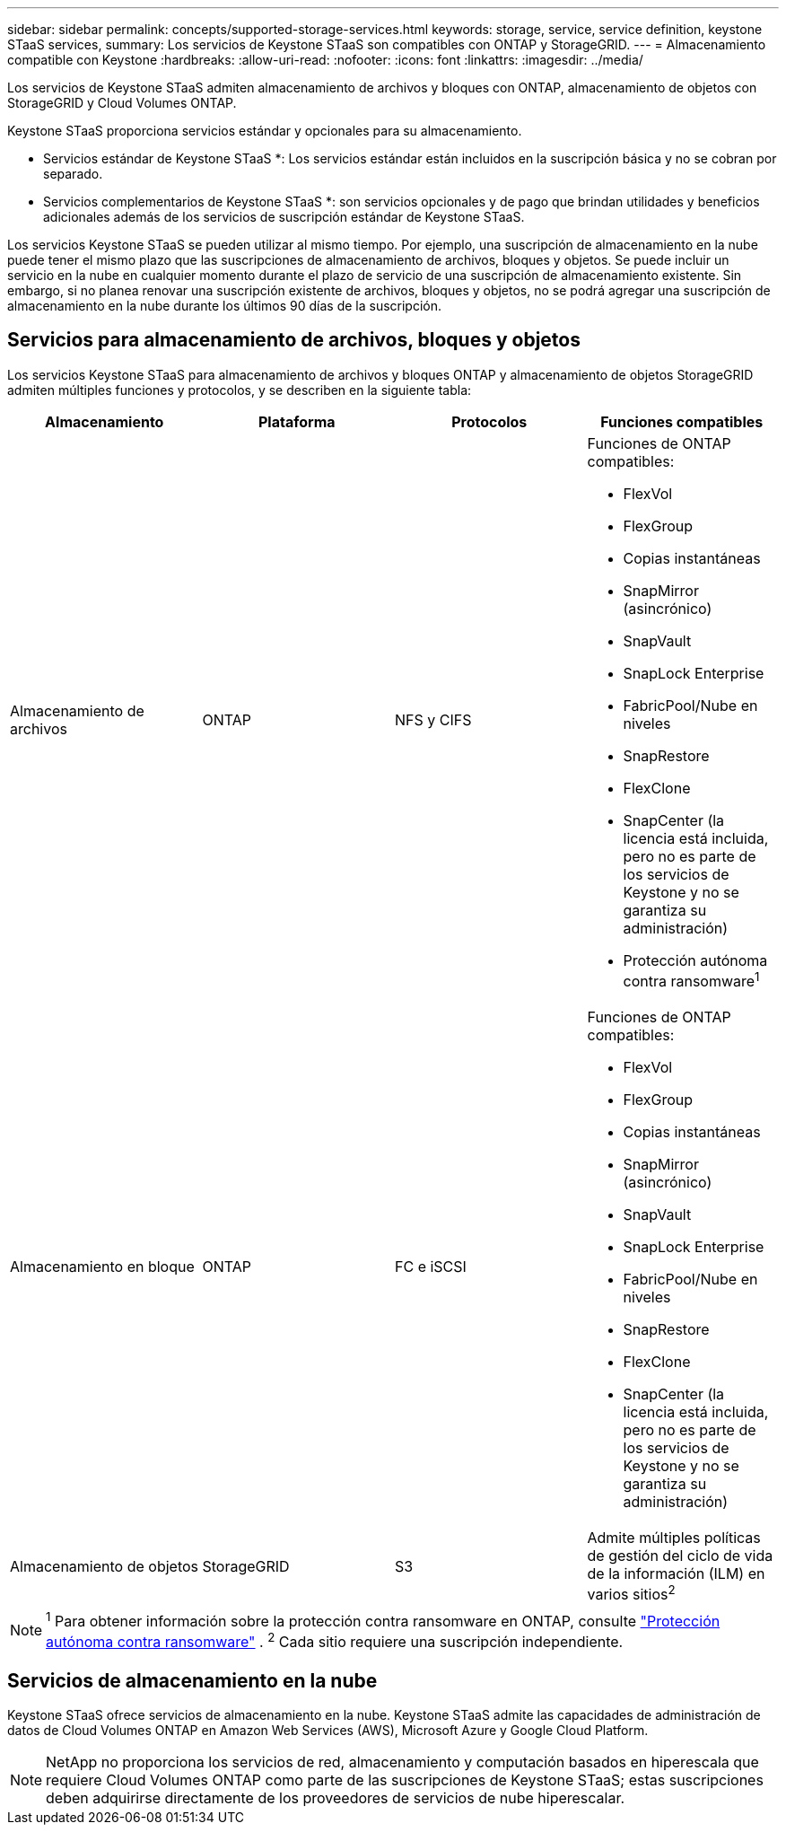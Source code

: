 ---
sidebar: sidebar 
permalink: concepts/supported-storage-services.html 
keywords: storage, service, service definition, keystone STaaS services, 
summary: Los servicios de Keystone STaaS son compatibles con ONTAP y StorageGRID. 
---
= Almacenamiento compatible con Keystone
:hardbreaks:
:allow-uri-read: 
:nofooter: 
:icons: font
:linkattrs: 
:imagesdir: ../media/


[role="lead"]
Los servicios de Keystone STaaS admiten almacenamiento de archivos y bloques con ONTAP, almacenamiento de objetos con StorageGRID y Cloud Volumes ONTAP.

Keystone STaaS proporciona servicios estándar y opcionales para su almacenamiento.

* Servicios estándar de Keystone STaaS *: Los servicios estándar están incluidos en la suscripción básica y no se cobran por separado.

* Servicios complementarios de Keystone STaaS *: son servicios opcionales y de pago que brindan utilidades y beneficios adicionales además de los servicios de suscripción estándar de Keystone STaaS.

Los servicios Keystone STaaS se pueden utilizar al mismo tiempo.  Por ejemplo, una suscripción de almacenamiento en la nube puede tener el mismo plazo que las suscripciones de almacenamiento de archivos, bloques y objetos.  Se puede incluir un servicio en la nube en cualquier momento durante el plazo de servicio de una suscripción de almacenamiento existente.  Sin embargo, si no planea renovar una suscripción existente de archivos, bloques y objetos, no se podrá agregar una suscripción de almacenamiento en la nube durante los últimos 90 días de la suscripción.



== Servicios para almacenamiento de archivos, bloques y objetos

Los servicios Keystone STaaS para almacenamiento de archivos y bloques ONTAP y almacenamiento de objetos StorageGRID admiten múltiples funciones y protocolos, y se describen en la siguiente tabla:

|===
| Almacenamiento | Plataforma | Protocolos | Funciones compatibles 


 a| 
Almacenamiento de archivos
 a| 
ONTAP
 a| 
NFS y CIFS
 a| 
Funciones de ONTAP compatibles:

* FlexVol
* FlexGroup
* Copias instantáneas
* SnapMirror (asincrónico)
* SnapVault
* SnapLock Enterprise
* FabricPool/Nube en niveles
* SnapRestore
* FlexClone
* SnapCenter (la licencia está incluida, pero no es parte de los servicios de Keystone y no se garantiza su administración)
* Protección autónoma contra ransomware^1^




 a| 
Almacenamiento en bloque
 a| 
ONTAP
 a| 
FC e iSCSI
 a| 
Funciones de ONTAP compatibles:

* FlexVol
* FlexGroup
* Copias instantáneas
* SnapMirror (asincrónico)
* SnapVault
* SnapLock Enterprise
* FabricPool/Nube en niveles
* SnapRestore
* FlexClone
* SnapCenter (la licencia está incluida, pero no es parte de los servicios de Keystone y no se garantiza su administración)




 a| 
Almacenamiento de objetos
 a| 
StorageGRID
 a| 
S3
 a| 
Admite múltiples políticas de gestión del ciclo de vida de la información (ILM) en varios sitios^2^

|===

NOTE: ^1^ Para obtener información sobre la protección contra ransomware en ONTAP, consulte https://docs.netapp.com/us-en/ontap/anti-ransomware/index.html["Protección autónoma contra ransomware"^] .  ^2^ Cada sitio requiere una suscripción independiente.



== Servicios de almacenamiento en la nube

Keystone STaaS ofrece servicios de almacenamiento en la nube.  Keystone STaaS admite las capacidades de administración de datos de Cloud Volumes ONTAP en Amazon Web Services (AWS), Microsoft Azure y Google Cloud Platform.


NOTE: NetApp no proporciona los servicios de red, almacenamiento y computación basados en hiperescala que requiere Cloud Volumes ONTAP como parte de las suscripciones de Keystone STaaS; estas suscripciones deben adquirirse directamente de los proveedores de servicios de nube hiperescalar.
